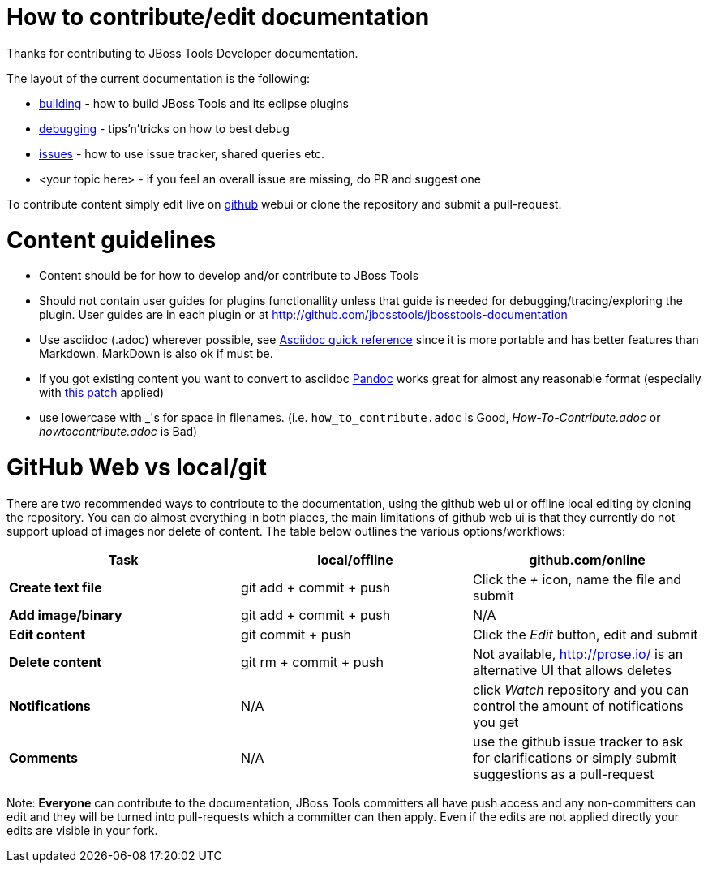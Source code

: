 How to contribute/edit documentation
====================================

Thanks for contributing to JBoss Tools Developer documentation. 

The layout of the current documentation is the following:

- link:building[]  - how to build JBoss Tools and its eclipse plugins
- link:debugging[] - tips'n'tricks on how to best debug
- link:issues[] - how to use issue tracker, shared queries etc.
- <your topic here> - if you feel an overall issue are missing, do PR and suggest one

To contribute content simply edit live on http://github.com[github] webui or clone the repository and submit a pull-request.

Content guidelines
==================

* Content should be for how to develop and/or contribute to JBoss Tools
* Should not contain user guides for plugins functionallity unless that guide is needed for debugging/tracing/exploring the plugin. User guides are in each plugin or at http://github.com/jbosstools/jbosstools-documentation
* Use asciidoc (.adoc) wherever possible, see http://asciidoctor.org/docs/asciidoc-quick-reference[Asciidoc quick reference] since it is more portable and has better features than Markdown. MarkDown is also ok if must be.
* If you got existing content you want to convert to asciidoc http://johnmacfarlane.net/pandoc/[Pandoc] works great for almost any reasonable format (especially with https://github.com/jgm/pandoc/pull/868[this patch] applied)
* use lowercase with _'s for space in filenames. (i.e. `how_to_contribute.adoc` is Good, 'How-To-Contribute.adoc' or 'howtocontribute.adoc' is Bad)

GitHub Web vs local/git
=======================

There are two recommended ways to contribute to the documentation, using the github web ui or offline local editing by cloning the repository. 
You can do almost everything in both places, the main limitations of github web ui is that they currently do not support upload of images nor delete of content.
The table below outlines the various options/workflows:

[options="header"]
|=========================
| *Task* | local/offline | github.com/online 
| *Create text file* | git add + commit + push |  Click the '+' icon, name the file and submit 
| *Add image/binary* | git add + commit + push | N/A
| *Edit content* | git commit + push | Click the 'Edit' button, edit and submit
| *Delete content* | git rm + commit + push | Not available, http://prose.io/ is an alternative UI that allows deletes
| *Notifications* | N/A | click 'Watch' repository and you can control the amount of notifications you get 
| *Comments* | N/A | use the github issue tracker to ask for clarifications or simply submit suggestions as a pull-request
|=========================

Note: *Everyone* can contribute to the documentation, JBoss Tools committers all have push access and any non-committers can 
edit and they will be turned into pull-requests which a committer can then apply. Even if the edits are not applied directly 
your edits are visible in your fork.


